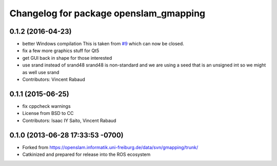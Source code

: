 ^^^^^^^^^^^^^^^^^^^^^^^^^^^^^^^^^^^^^^^
Changelog for package openslam_gmapping
^^^^^^^^^^^^^^^^^^^^^^^^^^^^^^^^^^^^^^^

0.1.2 (2016-04-23)
------------------
* better Windows compilation
  This is taken from `#9 <https://github.com/ros-perception/openslam_gmapping/issues/9>`_ which can now be closed.
* fix a few more graphics stuff for Qt5
* get GUI back in shape for those interested
* use srand instead of srand48
  srand48 is non-standard and we are using a seed that is an
  unsigned int so we might as well use srand
* Contributors: Vincent Rabaud

0.1.1 (2015-06-25)
------------------
* fix cppcheck warnings
* License from BSD to CC
* Contributors: Isaac IY Saito, Vincent Rabaud

0.1.0 (2013-06-28 17:33:53 -0700)
---------------------------------
- Forked from https://openslam.informatik.uni-freiburg.de/data/svn/gmapping/trunk/
- Catkinized and prepared for release into the ROS ecosystem
